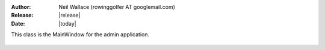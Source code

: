 :Author: Neil Wallace (rowinggolfer AT googlemail.com)
:Release: |release|
:Date: |today|

This class is the MainWindow for the admin application.

.. figure::  ../../../images/screenshots/admin.png
   :align:   center
   :width:   500px

